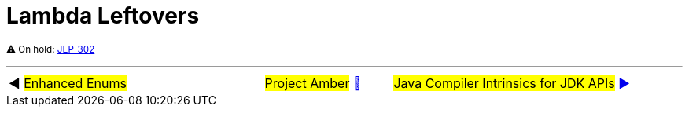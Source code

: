 = Lambda Leftovers

^⚠️&nbsp;On&nbsp;hold:&nbsp;https://openjdk.java.net/jeps/302[JEP-302]^



'''

[caption=" ", .center, cols="<40%, ^20%, >40%", width=95%, grid=none, frame=none]
|===
| ◀️ link:10_JEP301.adoc[#Enhanced&nbsp;Enums#]
| link:00_WhatIsProjectAmber.adoc[#Project Amber# 🔼]
| link:12_JEP348.adoc[#Java&nbsp;Compiler&nbsp;Intrinsics&nbsp;for&nbsp;JDK&nbsp;APIs# ▶️]
|===
